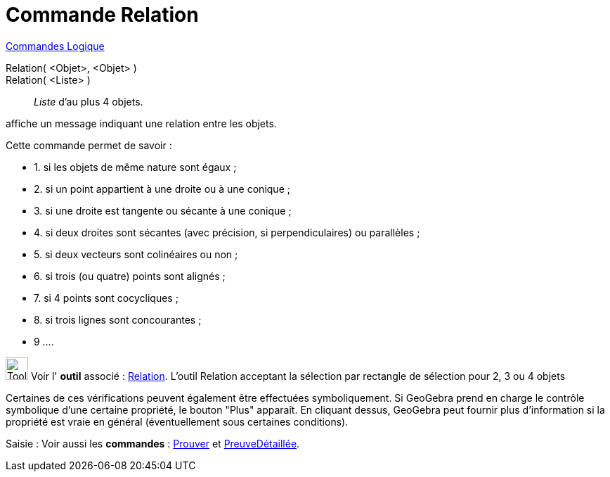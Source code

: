 = Commande Relation
:page-en: commands/Relation
ifdef::env-github[:imagesdir: /fr/modules/ROOT/assets/images]

xref:commands/Commandes_Logique.adoc[Commandes Logique]

Relation( <Objet>, <Objet> )::

Relation( <Liste> ):: _Liste_ d'au plus 4 objets.

affiche un message indiquant une relation entre les objets.

Cette commande permet de savoir :

* 1. si les objets de même nature sont égaux ;
* 2. si un point appartient à une droite ou à une conique ;
* 3. si une droite est tangente ou sécante à une conique ;
* 4. si deux droites sont sécantes (avec précision, si perpendiculaires) ou parallèles ;
* 5. si deux vecteurs sont colinéaires ou non ;
* 6. si trois (ou quatre) points sont alignés ;
* 7. si 4 points sont cocycliques ;
* 8. si trois lignes sont concourantes ;
* 9 ....

image:Tool_tool.png[Tool tool.png,width=32,height=32] Voir l' *outil* associé : xref:/tools/Relation.adoc[Relation].
L'outil Relation acceptant la sélection par rectangle de sélection pour 2, 3 ou 4 objets

Certaines de ces vérifications peuvent également être effectuées symboliquement. Si GeoGebra prend en charge le contrôle
symbolique d'une certaine propriété, le bouton "Plus" apparaît. En cliquant dessus, GeoGebra peut fournir plus
d'information si la propriété est vraie en général (éventuellement sous certaines conditions).


[.kcode]#Saisie :# Voir aussi les *commandes* : xref:/commands/Prouver.adoc[Prouver] et
xref:/commands/PreuveDétaillée.adoc[PreuveDétaillée].
